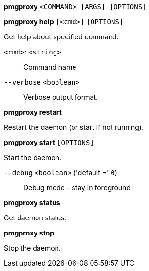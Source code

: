 *pmgproxy* `<COMMAND> [ARGS] [OPTIONS]`

*pmgproxy help* `[<cmd>]` `[OPTIONS]`

Get help about specified command.

`<cmd>`: `<string>` ::

Command name

`--verbose` `<boolean>` ::

Verbose output format.




*pmgproxy restart*

Restart the daemon (or start if not running).



*pmgproxy start* `[OPTIONS]`

Start the daemon.

`--debug` `<boolean>` ('default =' `0`)::

Debug mode - stay in foreground



*pmgproxy status*

Get daemon status.



*pmgproxy stop*

Stop the daemon.




